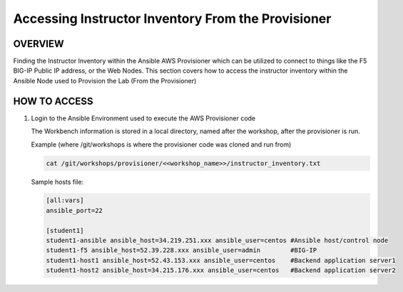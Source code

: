 Accessing Instructor Inventory From the Provisioner
===================================================

OVERVIEW
--------

Finding the Instructor Inventory within the Ansible AWS Provisioner which can be utilized to connect 
to things like the F5 BIG-IP Public IP address, or the Web Nodes.  This section covers how to access
the instructor inventory within the Ansible Node used to Provision the Lab (From the Provisioner)

HOW TO ACCESS
-------------

1. Login to the Ansible Environment used to execute the AWS Provisioner code 
 
   The Workbench information is stored in a local directory, named after the
   workshop, after the provisioner is run.

   Example (where /git/workshops is where the provisioner code was cloned and run from)

   .. code:: bash
   
      cat /git/workshops/provisioner/<<workshop_name>>/instructor_inventory.txt

   Sample hosts file:

   .. code:: bash

      [all:vars]
      ansible_port=22

      [student1]
      student1-ansible ansible_host=34.219.251.xxx ansible_user=centos #Ansible host/control node
      student1-f5 ansible_host=52.39.228.xxx ansible_user=admin        #BIG-IP
      student1-host1 ansible_host=52.43.153.xxx ansible_user=centos    #Backend application server1
      student1-host2 ansible_host=34.215.176.xxx ansible_user=centos   #Backend application server2

